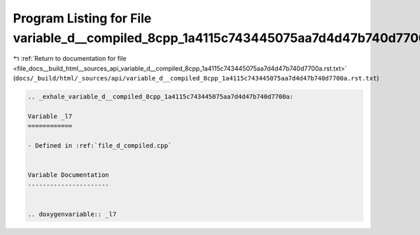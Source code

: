 
.. _program_listing_file_docs__build_html__sources_api_variable_d__compiled_8cpp_1a4115c743445075aa7d4d47b740d7700a.rst.txt:

Program Listing for File variable_d__compiled_8cpp_1a4115c743445075aa7d4d47b740d7700a.rst.txt
=============================================================================================

|exhale_lsh| :ref:`Return to documentation for file <file_docs__build_html__sources_api_variable_d__compiled_8cpp_1a4115c743445075aa7d4d47b740d7700a.rst.txt>` (``docs/_build/html/_sources/api/variable_d__compiled_8cpp_1a4115c743445075aa7d4d47b740d7700a.rst.txt``)

.. |exhale_lsh| unicode:: U+021B0 .. UPWARDS ARROW WITH TIP LEFTWARDS

.. code-block:: cpp

   .. _exhale_variable_d__compiled_8cpp_1a4115c743445075aa7d4d47b740d7700a:
   
   Variable _l7
   ============
   
   - Defined in :ref:`file_d_compiled.cpp`
   
   
   Variable Documentation
   ----------------------
   
   
   .. doxygenvariable:: _l7
